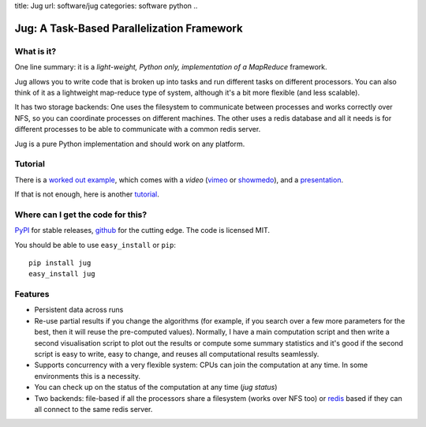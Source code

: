 title: Jug
url: software/jug
categories: software python
..

Jug: A Task-Based Parallelization Framework
===========================================

What is it?
-----------
One line summary: it is a *light-weight, Python only, implementation of a
MapReduce* framework.

Jug allows you to write code that is broken up into tasks and run different
tasks on different processors. You can also think of it as a lightweight
map-reduce type of system, although it's a bit more flexible (and less
scalable).

It has two storage backends: One uses the filesystem to communicate between
processes and works correctly over NFS, so you can coordinate processes on
different machines. The other uses a redis database and all it needs is for
different processes to be able to communicate with a common redis server.

Jug is a pure Python implementation and should work on any platform.

Tutorial
--------

There is a `worked out example
<http://luispedro.org/jug-docs/decrypt-example.html>`_, which comes with a
*video* (`vimeo <http://vimeo.com/8972696>`_ or `showmedo
<http://showmedo.com/videotutorials/video?name=9750000;fromSeriesID=975>`_),
and a `presentation </files/jug-decrypt-presentation.pdf>`_.

If that is not enough, here is another `tutorial </software/jug/tutorial>`_.


Where can I get the code for this?
----------------------------------

`PyPI <http://pypi.python.org/pypi/Jug>`_ for stable releases, github_ for the
cutting edge. The code is licensed MIT.

You should be able to use ``easy_install`` or ``pip``::

    pip install jug
    easy_install jug

.. _github: http://github.com/luispedro/jug


Features
--------

- Persistent data across runs
- Re-use partial results if you change the algorithms (for example, if you search over a few more parameters for the best, then it will reuse the pre-computed values). Normally, I have a main computation script and then write a second visualisation script to plot out the results or compute some summary statistics and it's good if the second script is easy to write, easy to change, and reuses all computational results seamlessly.
- Supports concurrency with a very flexible system: CPUs can join the computation at any time. In some environments this is a necessity.
- You can check up on the status of the computation at any time (`jug status`)
- Two backends: file-based if all the processors share a filesystem (works over NFS too) or `redis <http://code.google.com/p/redis/>`_ based if they can all connect to the same redis server.
